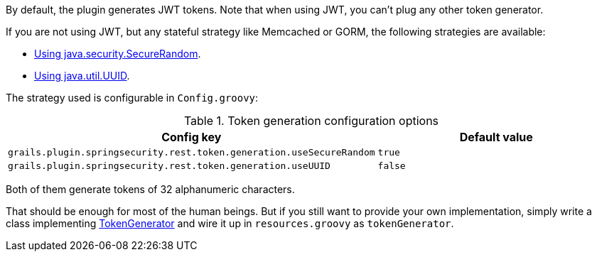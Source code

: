 By default, the plugin generates JWT tokens. Note that when using JWT, you can't plug any other token generator.

If you are not using JWT, but any stateful strategy like Memcached or GORM, the following strategies are available:

* http://alvarosanchez.github.io/grails-spring-security-rest/latest/docs/gapi/grails/plugin/springsecurity/rest/token/generation/SecureRandomTokenGenerator.html[Using java.security.SecureRandom].
* http://alvarosanchez.github.io/grails-spring-security-rest/latest/docs/gapi/grails/plugin/springsecurity/rest/token/generation/UUIDTokenGenerator.html[Using java.util.UUID].

The strategy used is configurable in `Config.groovy`:

.Token generation configuration options
|===
| *Config key*  | *Default value*

|`grails.plugin.springsecurity.rest.token.generation.useSecureRandom`
|`true`

|`grails.plugin.springsecurity.rest.token.generation.useUUID`
|`false`
|===

Both of them generate tokens of 32 alphanumeric characters.

That should be enough for most of the human beings. But if you still want to provide your own implementation,
simply write a class implementing
http://alvarosanchez.github.io/grails-spring-security-rest/latest/docs/gapi/grails/plugin/springsecurity/rest/token/generation/TokenGenerator.html[TokenGenerator]
and wire it up in `resources.groovy` as `tokenGenerator`.